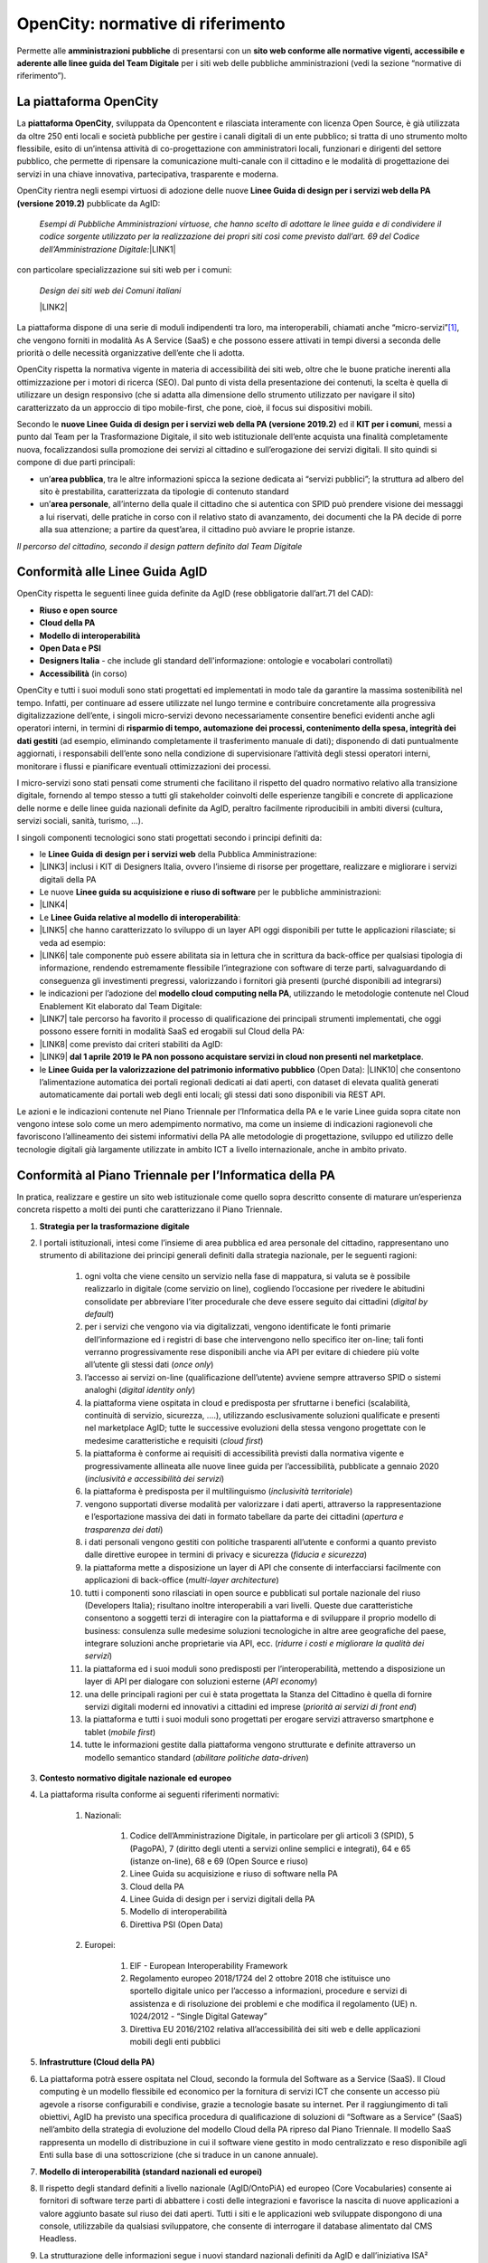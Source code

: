 
.. _h2b541b85e445576481176631d655543:

OpenCity: normative di riferimento
**********************************

Permette alle \ |STYLE0|\  di presentarsi con un \ |STYLE1|\  per i siti web delle pubbliche amministrazioni (vedi la sezione “normative di riferimento”).

.. _h454cd2549294d3696220441d77b2e:

La piattaforma OpenCity
=======================

La \ |STYLE2|\ , sviluppata da Opencontent e rilasciata interamente con licenza Open Source, è già utilizzata da oltre 250 enti locali e società pubbliche per gestire i canali digitali di un ente pubblico; si tratta di uno strumento molto flessibile, esito di un’intensa attività di co-progettazione con amministratori locali, funzionari e dirigenti del settore pubblico, che permette di ripensare la comunicazione multi-canale con il cittadino e le modalità di progettazione dei servizi in una chiave innovativa, partecipativa, trasparente e moderna.

OpenCity rientra negli esempi virtuosi di adozione delle nuove \ |STYLE3|\  pubblicate da AgID:

        \ |STYLE4|\ 
        \ |LINK1|\ 

con particolare specializzazione sui siti web per i comuni:

        \ |STYLE5|\ 

        \ |LINK2|\ 

La piattaforma dispone di una serie di moduli indipendenti tra loro, ma interoperabili, chiamati anche “micro-servizi”\ [#F1]_\ , che vengono forniti in modalità As A Service (SaaS) e che possono essere attivati in tempi diversi a seconda delle priorità o delle necessità organizzative dell’ente che li adotta.

OpenCity rispetta la normativa vigente in materia di accessibilità dei siti web, oltre che le buone pratiche inerenti alla ottimizzazione per i motori di ricerca (SEO). Dal punto di vista della presentazione dei contenuti, la scelta è quella di utilizzare un design responsivo (che si adatta alla dimensione dello strumento utilizzato per navigare il sito) caratterizzato da un approccio di tipo mobile-first, che pone, cioè,  il focus sui dispositivi mobili.

Secondo le \ |STYLE6|\  ed il \ |STYLE7|\ , messi a punto dal Team per la Trasformazione Digitale, il sito web istituzionale dell’ente acquista una finalità completamente nuova, focalizzandosi sulla promozione dei servizi al cittadino e sull’erogazione dei servizi digitali. Il sito quindi si compone di due parti principali:

* un’\ |STYLE8|\ , tra le altre informazioni spicca la sezione dedicata ai “servizi pubblici”; la struttura ad albero del sito è prestabilita, caratterizzata da tipologie di contenuto standard

* un’\ |STYLE9|\ , all’interno della quale il cittadino che si autentica con SPID può prendere visione dei messaggi a lui riservati, delle pratiche in corso con il relativo stato di avanzamento, dei documenti che la PA decide di porre alla sua attenzione; a partire da quest’area, il cittadino può avviare le proprie istanze.

\ |IMG1|\ 

\ |STYLE10|\ 

.. _h69e1d2c43573664c7a405e2e6a4123:

Conformità alle Linee Guida AgID
================================

OpenCity rispetta le seguenti linee guida definite da AgID (rese obbligatorie dall’art.71 del CAD):

* \ |STYLE11|\ 

* \ |STYLE12|\ 

* \ |STYLE13|\ 

* \ |STYLE14|\ 

* \ |STYLE15|\  - che include gli standard dell'informazione: ontologie e vocabolari controllati)

* \ |STYLE16|\  (in corso)

OpenCity e tutti i suoi moduli sono stati progettati ed implementati in modo tale da garantire la massima sostenibilità nel tempo. Infatti, per continuare ad essere utilizzate nel lungo termine e contribuire concretamente alla progressiva digitalizzazione dell’ente, i singoli micro-servizi devono necessariamente consentire benefici evidenti anche agli operatori interni, in termini di \ |STYLE17|\  (ad esempio, eliminando completamente il trasferimento manuale di dati); disponendo di dati puntualmente aggiornati, i responsabili dell’ente sono nella condizione di supervisionare l’attività degli stessi operatori interni, monitorare i flussi e pianificare eventuali ottimizzazioni dei processi.

I micro-servizi sono stati pensati come strumenti che facilitano il rispetto del quadro normativo relativo alla transizione digitale, fornendo al tempo stesso a tutti gli stakeholder coinvolti delle esperienze tangibili e concrete di applicazione delle norme e delle linee guida nazionali definite da AgID, peraltro facilmente riproducibili in ambiti diversi (cultura, servizi sociali, sanità, turismo, ...).

I singoli componenti tecnologici sono stati progettati secondo i principi definiti da:

* le \ |STYLE18|\  della Pubblica Amministrazione:
* \ |LINK3|\  inclusi i KIT di Designers Italia, ovvero l’insieme di risorse per progettare, realizzare e migliorare i servizi digitali della PA

* Le nuove \ |STYLE19|\  per le pubbliche amministrazioni:
* \ |LINK4|\ 

* Le \ |STYLE20|\ :
* \ |LINK5|\  che hanno caratterizzato lo sviluppo di un layer API oggi disponibili per tutte le applicazioni rilasciate; si veda ad esempio:
* \ |LINK6|\  tale componente può essere abilitata sia in lettura che in scrittura da back-office per qualsiasi tipologia di informazione, rendendo estremamente flessibile l’integrazione con software di terze parti, salvaguardando di conseguenza gli investimenti pregressi, valorizzando i fornitori già presenti (purché disponibili ad integrarsi)

* le indicazioni per l’adozione del \ |STYLE21|\ , utilizzando le metodologie contenute nel Cloud Enablement Kit elaborato dal Team Digitale:
* \ |LINK7|\  tale percorso ha favorito il processo di qualificazione dei principali strumenti implementati, che oggi possono essere forniti in modalità SaaS ed erogabili sul Cloud della PA:
* \ |LINK8|\  come previsto dai criteri stabiliti da AgID:
* \ |LINK9|\  \ |STYLE22|\ .

* le \ |STYLE23|\  (Open Data): \ |LINK10|\  che consentono l’alimentazione automatica dei portali regionali dedicati ai dati aperti, con dataset di elevata qualità generati automaticamente dai portali web degli enti locali; gli stessi dati sono disponibili via REST API.

Le azioni e le indicazioni contenute nel Piano Triennale per l’Informatica della PA e le varie Linee guida sopra citate non vengono intese solo come un mero adempimento normativo, ma come un insieme di indicazioni ragionevoli che favoriscono l’allineamento dei sistemi informativi della PA alle metodologie di progettazione, sviluppo ed utilizzo delle tecnologie digitali già largamente utilizzate in ambito ICT a livello internazionale, anche in ambito privato.

.. _h414d426f287354713d3c5c16327b:

Conformità al Piano Triennale per l’Informatica della PA
========================================================

In pratica, realizzare e gestire un sito web istituzionale come quello sopra descritto consente di maturare un’esperienza concreta rispetto a molti dei punti che caratterizzano il Piano Triennale.

#. \ |STYLE24|\ 
#. I portali istituzionali, intesi come l’insieme di area pubblica ed area personale del cittadino, rappresentano uno strumento di abilitazione dei principi generali definiti dalla strategia nazionale, per le seguenti ragioni:

    #. ogni volta che viene censito un servizio nella fase di mappatura, si valuta se è possibile realizzarlo in digitale (come servizio on line), cogliendo l’occasione per rivedere le abitudini consolidate per abbreviare l’iter procedurale che deve essere seguito dai cittadini (\ |STYLE25|\ )

    #. per i servizi che vengono via via digitalizzati, vengono identificate le fonti primarie dell’informazione ed i registri di base che intervengono nello specifico iter on-line; tali fonti verranno progressivamente rese disponibili anche via API per evitare di chiedere più volte all’utente gli stessi dati (\ |STYLE26|\ )

    #. l’accesso ai servizi on-line (qualificazione dell’utente) avviene sempre attraverso SPID o sistemi analoghi (\ |STYLE27|\ )

    #. la piattaforma viene ospitata in cloud e predisposta per sfruttarne i benefici (scalabilità, continuità di servizio, sicurezza, ….), utilizzando esclusivamente soluzioni qualificate e presenti nel marketplace AgID; tutte le successive evoluzioni della stessa vengono progettate con le medesime caratteristiche e requisiti (\ |STYLE28|\ )

    #. la piattaforma è conforme ai requisiti di accessibilità previsti dalla normativa vigente e progressivamente allineata alle nuove linee guida per l’accessibilità, pubblicate a gennaio 2020 (\ |STYLE29|\ )

    #. la piattaforma è predisposta per il multilinguismo (\ |STYLE30|\ )

    #. vengono supportati diverse modalità per valorizzare i dati aperti, attraverso la rappresentazione e l’esportazione massiva dei dati in formato tabellare da parte dei cittadini (\ |STYLE31|\ )

    #. i dati personali vengono gestiti con politiche trasparenti all’utente e conformi a quanto previsto dalle direttive europee in termini di privacy e sicurezza (\ |STYLE32|\ )

    #. la piattaforma mette a disposizione un layer di API che consente di interfacciarsi facilmente con applicazioni di back-office (\ |STYLE33|\ )

    #. tutti i componenti sono rilasciati in open source e pubblicati sul portale nazionale del riuso (Developers Italia); risultano inoltre interoperabili a vari livelli. Queste due caratteristiche consentono a soggetti terzi di interagire con la piattaforma e di sviluppare il proprio modello di business: consulenza sulle medesime soluzioni tecnologiche in altre aree geografiche del paese, integrare soluzioni anche proprietarie via API, ecc. (\ |STYLE34|\ )

    #. la piattaforma ed i suoi moduli sono predisposti per l’interoperabilità, mettendo a disposizione un layer di API per dialogare con soluzioni esterne (\ |STYLE35|\ )

    #. una delle principali ragioni per cui è stata progettata la Stanza del Cittadino è quella di fornire servizi digitali moderni ed innovativi a cittadini ed imprese (\ |STYLE36|\ )

    #. la piattaforma e tutti i suoi moduli sono progettati per erogare servizi attraverso smartphone e tablet (\ |STYLE37|\ )

    #. tutte le informazioni gestite dalla piattaforma vengono strutturate e definite attraverso un modello semantico standard (\ |STYLE38|\ )

#. \ |STYLE39|\ 
#. La piattaforma risulta conforme ai seguenti riferimenti normativi:

    #. Nazionali:

        #. Codice dell’Amministrazione Digitale, in particolare per gli articoli 3 (SPID), 5 (PagoPA), 7 (diritto degli utenti a servizi online semplici e integrati), 64 e 65 (istanze on-line), 68 e 69 (Open Source e riuso)

        #. Linee Guida su acquisizione e riuso di software nella PA

        #. Cloud della PA

        #. Linee Guida di design per i servizi digitali della PA

        #. Modello di interoperabilità

        #. Direttiva PSI (Open Data)

    #. Europei:

        #. EIF - European Interoperability Framework

        #. Regolamento europeo 2018/1724 del 2 ottobre 2018 che istituisce uno sportello digitale unico per l’accesso a informazioni, procedure e servizi di assistenza e di risoluzione dei problemi e che modifica il regolamento (UE) n. 1024/2012 - “Single Digital Gateway”

        #. Direttiva EU 2016/2102 relativa all’accessibilità dei siti web e delle applicazioni mobili degli enti pubblici

#. \ |STYLE40|\ 
#. La piattaforma potrà essere ospitata nel Cloud, secondo la formula del Software as a Service (SaaS). Il Cloud computing è un modello flessibile ed economico per la fornitura di servizi ICT che consente un accesso più agevole a risorse configurabili e condivise, grazie a tecnologie basate su internet. Per il raggiungimento di tali obiettivi, AgID ha previsto una specifica procedura di qualificazione di soluzioni di “Software as a Service” (SaaS) nell’ambito della strategia di evoluzione del modello Cloud della PA ripreso dal Piano Triennale. Il modello SaaS rappresenta un modello di distribuzione in cui il software viene gestito in modo centralizzato e reso disponibile agli Enti sulla base di una sottoscrizione (che si traduce in un canone annuale).

#. \ |STYLE41|\ 
#. Il rispetto degli standard definiti a livello nazionale (AgID/OntoPiA) ed europeo (Core Vocabularies) consente ai fornitori di software terze parti di abbattere i costi delle integrazioni e favorisce la nascita di nuove applicazioni a valore aggiunto basate sul riuso dei dati aperti. Tutti i siti e le applicazioni web sviluppate dispongono di una console, utilizzabile da qualsiasi sviluppatore, che consente di interrogare il database alimentato dal CMS Headless.
#. La strutturazione delle informazioni segue i nuovi standard nazionali definiti da AgID e dall’iniziativa ISA² (Interoperability solutions for public administrations, businesses and citizens) della Commissione Europea; su questo:

    #. il 24 settembre 2019, lo standard italiano per gli eventi (CPEV-AP_IT), già utilizzato in OpenAgenda, è stati proposti da AgID nell’ambito dell’iniziativa ISA², affinché diventino patrimonio condiviso in ambito EU

    #. il 27 settembre 2019 siamo stati citati come caso studio nazionale per l'uso dello standard sui servizi (CPSV):
    #. \ |LINK11|\  e nel rapporto "APIs for CPSV-AP based Catalogue of Services":
    #. \ |LINK12|\ 

#. \ |STYLE42|\ 
#. L’attenzione all’architettura delle informazioni gestite dalla più recente versione di OpenCity consente di:

    #. generare un archivio di informazioni costantemente aggiornate, codificate in formato \ |STYLE43|\ , che possono essere riusate per alimentare le varie sezioni del sito web e che costituiscono la fonte primaria della comunicazione multicanale dell’ente; questo aspetto garantisce un notevole risparmio di tempo per il personale interno ed aumenta esponenzialmente la qualità dei dati gestiti

    #. rendere ogni sezione del sito interoperabile via API per qualsiasi tipologia di contenuto (personale, luoghi, atti, servizi, eventi, ...); dal punto di vista architetturale, questa componente consente un effettivo disaccoppiamento dei sistemi applicativi adottati dall’ente locale (netta separazione tra gli ambienti di back-end e di front-end), nonché di adottare un unico ambiente sicuro per la gestione delle informazioni pubbliche (CMS Headless), caratterizzato da policy predefinite, e di visualizzare informazioni perfettamente coerenti tra loro su più canali digitali (sito web, APP, totem, ecc...)

    #. strutturare nativamente l'informazione secondo modelli dati standard e vocabolari controllati; questo punto, nel caso dei portali e dei servizi web, rappresenta una condizione abilitante per favorire l’interoperabilità semantica, come descritto al punto precedente

    #. rilasciare i dati in forma aperta - Open Data; i dati strutturati alimentano contemporaneamente sia le interfacce html, dunque le pagine del sito web, sia un end-point (REST API) che espone i dati in formati come JSON, CSV, XML; gli end-point così generati costituiscono i dataset che, corredati da opportuni metadati, rendono disponibili i dati secondo il paradigma Open Data. Per facilitarne l’esposizione, il CMS è dotato di una funzione che genera automaticamente i metadati richiesti dallo standard nazionale DCAT-AP_IT per ciascun dataset; l’intero pacchetto informativo viene poi pubblicato automaticamente sul portale CKAN provinciale dedicato agli Open Data

    #. alimentare automaticamente ed in tempo reale una piattaforma centrale che raccoglie dati; tale funzione consente agli utenti finali (anche cittadini) di configurare dei widget che espongono i dati generati a livello locale attraverso mappe geografiche, grafici interattivi ed altre rappresentazioni che agevolano la lettura dei dati; tale abilitazione consente di arricchire le pagine dei siti web o di generare delle dashboard per i decision maker degli enti locali (che possono così prendere decisioni supportate dai dati), abbattendo i costi di sviluppo di ulteriori tool personalizzati per ogni ente

#. \ |STYLE44|\ 
#. La piattaforma si integra già con SPID e PagoPA.

#. \ |STYLE45|\ 
#. La piattaforma, una volta resa disponibile anche alle strutture provinciali, può contribuire allo sviluppo degli ecosistemi definiti a livello nazionale per lo meno quello della cultura e quello della famiglia, rendendo disponibile la stessa tecnologia a tutti gli stakeholder locali coinvolti.

#. \ |STYLE46|\ 
#. La piattaforma è progettata secondo gli standard di sicurezza previsti dalla normativa vigente e viene costantemente aggiornata per mantenerne la conformità.

#. \ |STYLE47|\ 
#. La piattaforma adotta i KIT definiti da Designers Italia ed implementa Bootstrap Italia in tutte le sue parti, un'interfaccia web responsive, usabile, accessibile, conforme alle linee guida di design dei servizi per la PA.

.. _h675e4b522c7a97d13a24b62124f42:

Conformità al GDPR (Regolamento UE 2016/679)
============================================

\ |STYLE48|\ 

La piattaforma OpenCity è stata sviluppata nel rispetto dei principi di protezione dei dati personali, conformemente a quanto previsto dal Regolamento UE 2016/679 - Regolamento generale per la protezione dei dati personali (GDPR) (di seguito “Regolamento”) e dalla normativa nazionale di riferimento (D.Lgs. 196/2003 così come riformato dal D.Lgs. 101/2018), integrando le funzionalità e gli accorgimenti di seguito descritti.

La sicurezza del sistema finalizzata alla prevenzione di accessi illeciti si basa su una metodologia di assegnazione granulare dei profili autorizzativi, mediante l’attivazione di permessi di operatività limitata a quanto strettamente indispensabile in base alla tipologia di utente.

Il sistema traccia mediante log, le operazioni che i singoli utenti eseguono sui dati (inserimento, modifica e pubblicazione dei dati).

Nei servizi che prevedono la registrazione utente o la modifica di password (es. OpenNewsletter, OpenAgenda, SpaziComuni, ...), il sistema verifica l’adeguatezza del livello di sicurezza della password scelta, avvisando l’utente con un messaggio.

Il sistema prevede che i dati siano visibili a tutti i visitatori del sito solo se collocati nella sezione “pubblica”, mediante la funzionalità di pubblicazione.

Al fine di limitare gli errori dell’utente in fase di alimentazione della piattaforma è previsto un sistema di content model orientato alla strutturazione dei dati.

Il sistema implementa nativamente un meccanismo di gestione granulare dei permessi, che consente di definire dei ruoli, in cui vengono create le policy d’uso di ogni singola funzionalità dell’applicazione, e di assegnarle a gruppi di utenti. Il livello di amministratore generale è riservato all’amministratore di sistema.

Per la mitigazione dei rischi declinati in termini di confidenzialità, integrità e disponibilità dei dati, sono state adottate le seguenti misure:

* rischio di perdita di confidenzialità derivante da illecita diffusione mediante pubblicazione accidentale: al fine di incrementare il livello di consapevolezza ed intenzionalità dell’utente che esegue le operazioni di pubblicazione è stato attivata una modalità operativa che richiede una conferma esplicita dell’utente prima di rendere visibile il dato

* Rischio di perdita di disponibilità derivante da cancellazione accidentale del dato: al fine di incrementare il livello di consapevolezza ed intenzionalità dell’utente che esegue le operazioni di cancellazione è stata attivata una modalità operativa che richiede la conferma esplicita dell’utente prima di eseguire il comando di cancellazione

* Rischio di perdita di disponibilità per guasto ai supporti di memorizzazione: sono configurati backup giornalieri

E’ stato predisposto un apposito documento con indicazione dettagliata delle misure tecniche di sicurezza individuate a mitigazione dei rischi.

Al fine di garantire il rispetto del principio di limitazione della conservazione (art. 5 par. 1 lett. e) il tempo di conservazione dei dati personali raccolti e trattati dalla piattaforma è stato individuato in 24 mesi. Viene attivata una funzionalità che provvede automaticamente alla verifica del periodo di conservazione e all’attivazione delle operazioni di cancellazione.

Il costante monitoraggio della sicurezza dei sistemi è garantito dalla configurazione di funzionalità di alert attivati ad evento; gli eventi principali sono: indisponibilità delle pagine web in cui devono comparire i dati; problemi di connessione tra le componenti software del sistema; problemi di connessione ad internet; carichi anomali sull’infrastruttura, che possono compromettere la corretta erogazione del servizio.

Come previsto dal generale principio di accountability e in particolare dagli artt. 29 e 32, il personale di Opencontent è stato formato e formalmente autorizzato alle attività di trattamento. Al fine di supportare e documentare le istruzioni operative ricevute dal personale, sono state predisposte varie procedure per la gestione dei processi aziendali (gestione data breach, cancellazione dei dati).

I fornitori esterni che eseguono attività di trattamento per conto di Opencontent, scelti in base alle caratteristiche che permettano la messa in opera di adeguate garanzie di rispetto del Regolamento, sono stati formalmente nominati mediante apposito atto giuridico con specifica indicazione delle istruzioni per il trattamento dei dati. 

Al fine di supportare l’Ente per il rispetto degli articoli 13 e 14 del Regolamento, nonché il generale principio di trasparenza (art. 5 par. 1 lett. a) è stata predisposta una funzionalità che all’attivazione del sistema predispone l’apposito spazio per la collocazione della privacy policy. Inoltre, qualora il Titolare del trattamento, identifichi trattamenti la cui base giuridica è da individuarsi nel consenso (art. 6 par. 1 lett. a), art. 9 par. 2 lett. a), la piattaforma prevede l’attivazione di apposita sessione per la raccolta del/dei consenso/i per ogni attività di trattamento che lo richiede.

Le categorie di trattamento derivanti dalle funzionalità della piattaforma, sono censite nel registro di trattamenti del responsabile del trattamento (art. 30 del Regolamento): Opencontent infatti agisce in qualità di responsabile del trattamento (art. 28 del Regolamento). All’interno del registro dei trattamenti sono stati inseriti i parametri di valutazione finalizzati alla verifica puntuale della necessità di effettuare eventuali valutazioni di impatto (art. 35 del Regolamento e Linee guida WP248).

Alla disattivazione del sistema, i dati personali vengono esportati e consegnati all’ente. Opencontent provvede alla cancellazione sicura dei dati, rilasciando apposita dichiarazione a conclusione dell’operazione.

.. bottom of content


.. |STYLE0| replace:: **amministrazioni pubbliche**

.. |STYLE1| replace:: **sito web conforme alle normative vigenti, accessibile e aderente alle linee guida del Team Digitale**

.. |STYLE2| replace:: **piattaforma OpenCity**

.. |STYLE3| replace:: **Linee Guida di design per i servizi web della PA (versione 2019.2)**

.. |STYLE4| replace:: *Esempi di Pubbliche Amministrazioni virtuose, che hanno scelto di adottare le linee guida e di condividere il codice sorgente utilizzato per la realizzazione dei propri siti così come previsto dall’art. 69 del Codice dell’Amministrazione Digitale:*

.. |STYLE5| replace:: *Design dei siti web dei Comuni italiani*

.. |STYLE6| replace:: **nuove Linee Guida di design per i servizi web della PA (versione 2019.2)**

.. |STYLE7| replace:: **KIT per i comuni**

.. |STYLE8| replace:: **area pubblica**

.. |STYLE9| replace:: **area personale**

.. |STYLE10| replace:: *Il percorso del cittadino, secondo il design pattern definito dal Team Digitale*

.. |STYLE11| replace:: **Riuso e open source**

.. |STYLE12| replace:: **Cloud della PA**

.. |STYLE13| replace:: **Modello di interoperabilità**

.. |STYLE14| replace:: **Open Data e PSI**

.. |STYLE15| replace:: **Designers Italia**

.. |STYLE16| replace:: **Accessibilità**

.. |STYLE17| replace:: **risparmio di tempo, automazione dei processi, contenimento della spesa, integrità dei dati gestiti**

.. |STYLE18| replace:: **Linee Guida di design per i servizi web**

.. |STYLE19| replace:: **Linee guida su acquisizione e riuso di software**

.. |STYLE20| replace:: **Linee Guida relative al modello di interoperabilità**

.. |STYLE21| replace:: **modello cloud computing nella PA**

.. |STYLE22| replace:: **dal 1 aprile 2019 le PA non possono acquistare servizi in cloud non presenti nel marketplace**

.. |STYLE23| replace:: **Linee Guida per la valorizzazione del patrimonio informativo pubblico**

.. |STYLE24| replace:: **Strategia per la trasformazione digitale**

.. |STYLE25| replace:: *digital by default*

.. |STYLE26| replace:: *once only*

.. |STYLE27| replace:: *digital identity only*

.. |STYLE28| replace:: *cloud first*

.. |STYLE29| replace:: *inclusività e accessibilità dei servizi*

.. |STYLE30| replace:: *inclusività territoriale*

.. |STYLE31| replace:: *apertura e trasparenza dei dati*

.. |STYLE32| replace:: *fiducia e sicurezza*

.. |STYLE33| replace:: *multi-layer architecture*

.. |STYLE34| replace:: *ridurre i costi e migliorare la qualità dei servizi*

.. |STYLE35| replace:: *API economy*

.. |STYLE36| replace:: *priorità ai servizi di front end*

.. |STYLE37| replace:: *mobile first*

.. |STYLE38| replace:: *abilitare politiche data-driven*

.. |STYLE39| replace:: **Contesto normativo digitale nazionale ed europeo**

.. |STYLE40| replace:: **Infrastrutture (Cloud della PA)**

.. |STYLE41| replace:: **Modello di interoperabilità (standard nazionali ed europei)**

.. |STYLE42| replace:: **Dati della PA**

.. |STYLE43| replace:: *machine-readable*

.. |STYLE44| replace:: **Piattaforme abilitanti**

.. |STYLE45| replace:: **Ecosistemi**

.. |STYLE46| replace:: **Sicurezza informatica**

.. |STYLE47| replace:: **Strumenti per la gestione e la diffusione dei servizi digitali**

.. |STYLE48| replace:: *(N.B.: questa dichiarazione è stata inviata ad AgID per la qualificazione al marketplace dei servizi SaaS)*


.. |LINK1| raw:: html

    <a href="https://italia.github.io/design-comuni-prototipi/it/esempi.html" target="_blank">https://italia.github.io/design-comuni-prototipi/it/esempi.html</a>

.. |LINK2| raw:: html

    <a href="https://docs.italia.it/italia/designers-italia/design-comuni-docs/it/stabile/" target="_blank">https://docs.italia.it/italia/designers-italia/design-comuni-docs/it/stabile/</a>

.. |LINK3| raw:: html

    <a href="https://docs.italia.it/italia/designers-italia/design-linee-guida-docs/it/stabile/" target="_blank">https://docs.italia.it/italia/designers-italia/design-linee-guida-docs/it/stabile/</a>

.. |LINK4| raw:: html

    <a href="https://docs.italia.it/italia/developers-italia/lg-acquisizione-e-riuso-software-per-pa-docs/it/stabile/" target="_blank">https://docs.italia.it/italia/developers-italia/lg-acquisizione-e-riuso-software-per-pa-docs/it/stabile/</a>

.. |LINK5| raw:: html

    <a href="https://docs.italia.it/italia/piano-triennale-ict/lg-modellointeroperabilita-docs/" target="_blank">https://docs.italia.it/italia/piano-triennale-ict/lg-modellointeroperabilita-docs/</a>

.. |LINK6| raw:: html

    <a href="https://documenter.getpostman.com/view/7046499/S17tPncG?version=latest" target="_blank">https://documenter.getpostman.com/view/7046499/S17tPncG?version=latest</a>

.. |LINK7| raw:: html

    <a href="https://cloud.italia.it/it/cloud-enablement/" target="_blank">https://cloud.italia.it/it/cloud-enablement/</a>

.. |LINK8| raw:: html

    <a href="https://cloud.italia.it/marketplace/supplier/market/index_SaaS.html" target="_blank">https://cloud.italia.it/marketplace/supplier/market/index_SaaS.html</a>

.. |LINK9| raw:: html

    <a href="https://cloud-italia.readthedocs.io/projects/cloud-italia-circolari/it/latest/circolari/SaaS/" target="_blank">https://cloud-italia.readthedocs.io/projects/cloud-italia-circolari/it/latest/circolari/SaaS/</a>

.. |LINK10| raw:: html

    <a href="https://docs.italia.it/italia/daf/lg-patrimonio-pubblico/it/stabile/" target="_blank">https://docs.italia.it/italia/daf/lg-patrimonio-pubblico/it/stabile/</a>

.. |LINK11| raw:: html

    <a href="https://joinup.ec.europa.eu/solution/core-public-service-vocabulary-application-profile/about#what" target="_blank">https://joinup.ec.europa.eu/solution/core-public-service-vocabulary-application-profile/about#what</a>

.. |LINK12| raw:: html

    <a href="https://joinup.ec.europa.eu/sites/default/files/news/2019-09/ISA2_APIs%20for%20CPSV-AP%20based%20Catalogue%20of%20Services_0.pdf" target="_blank">https://joinup.ec.europa.eu/sites/default/files/news/2019-09/ISA2_APIs%20for%20CPSV-AP%20based%20Catalogue%20of%20Services_0.pdf</a>



.. rubric:: Footnotes

.. [#f1]  L’architettura micro-servizi è un approccio indirizzato allo sviluppo di applicazioni autonome e interconnesse, che implementano una singola funzionalità svolgendo una funzione specifica. Questo rende il prodotto in grado di far fronte a esigenze numerose e differenti, rimanendo orientato ai servizi ed alle esigenze dei fruitori: i cittadini.  

.. |IMG1| image:: static/4_-_Opencity_-_normative_di_riferimento_1.png
   :height: 464 px
   :width: 624 px
